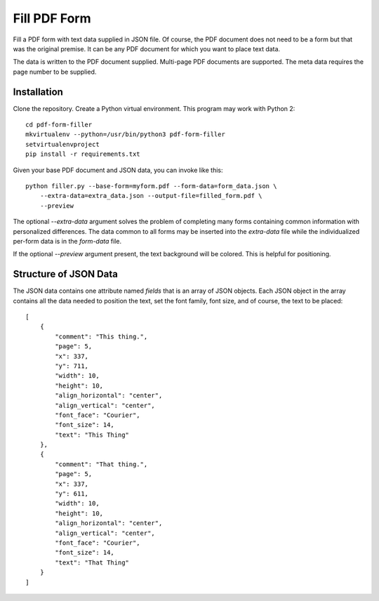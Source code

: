 =============
Fill PDF Form
=============

Fill a PDF form with text data supplied in JSON file. Of course, the PDF
document does not need to be a form but that was the original premise. It can
be any PDF document for which you want to place text data.

The data is written to the PDF document supplied. Multi-page PDF documents
are supported. The meta data requires the page number to be supplied.


------------
Installation
------------

Clone the repository. Create a Python virtual environment. This program may
work with Python 2::

    cd pdf-form-filler
    mkvirtualenv --python=/usr/bin/python3 pdf-form-filler
    setvirtualenvproject
    pip install -r requirements.txt

Given your base PDF document and JSON data, you can invoke like this::

    python filler.py --base-form=myform.pdf --form-data=form_data.json \
        --extra-data=extra_data.json --output-file=filled_form.pdf \
        --preview

The optional `--extra-data` argument solves the problem of completing many
forms containing common information with personalized differences. The data
common to all forms may be inserted into the `extra-data` file while the
individualized per-form data is in the `form-data` file.

If the optional `--preview` argument present, the text background will be
colored. This is helpful for positioning.


----------------------
Structure of JSON Data
----------------------

The JSON data contains one attribute named `fields` that is an array of JSON
objects. Each JSON object in the array contains all the data needed to
position the text, set the font family, font size, and of course, the text to
be placed::

    [
        {
            "comment": "This thing.",
            "page": 5,
            "x": 337,
            "y": 711,
            "width": 10,
            "height": 10,
            "align_horizontal": "center",
            "align_vertical": "center",
            "font_face": "Courier",
            "font_size": 14,
            "text": "This Thing"
        },
        {
            "comment": "That thing.",
            "page": 5,
            "x": 337,
            "y": 611,
            "width": 10,
            "height": 10,
            "align_horizontal": "center",
            "align_vertical": "center",
            "font_face": "Courier",
            "font_size": 14,
            "text": "That Thing"
        }
    ]
